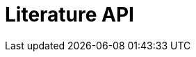 = Literature API
:description: The GBIF Literature API
:page-no-next: true
:page-layout: swagger
:page-openapi-url: /openapi/literature.json
:header: Literature API
